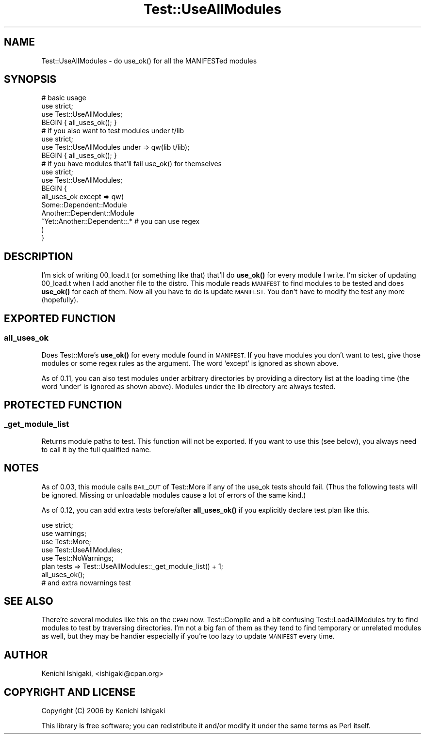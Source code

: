 .\" Automatically generated by Pod::Man 4.11 (Pod::Simple 3.35)
.\"
.\" Standard preamble:
.\" ========================================================================
.de Sp \" Vertical space (when we can't use .PP)
.if t .sp .5v
.if n .sp
..
.de Vb \" Begin verbatim text
.ft CW
.nf
.ne \\$1
..
.de Ve \" End verbatim text
.ft R
.fi
..
.\" Set up some character translations and predefined strings.  \*(-- will
.\" give an unbreakable dash, \*(PI will give pi, \*(L" will give a left
.\" double quote, and \*(R" will give a right double quote.  \*(C+ will
.\" give a nicer C++.  Capital omega is used to do unbreakable dashes and
.\" therefore won't be available.  \*(C` and \*(C' expand to `' in nroff,
.\" nothing in troff, for use with C<>.
.tr \(*W-
.ds C+ C\v'-.1v'\h'-1p'\s-2+\h'-1p'+\s0\v'.1v'\h'-1p'
.ie n \{\
.    ds -- \(*W-
.    ds PI pi
.    if (\n(.H=4u)&(1m=24u) .ds -- \(*W\h'-12u'\(*W\h'-12u'-\" diablo 10 pitch
.    if (\n(.H=4u)&(1m=20u) .ds -- \(*W\h'-12u'\(*W\h'-8u'-\"  diablo 12 pitch
.    ds L" ""
.    ds R" ""
.    ds C` ""
.    ds C' ""
'br\}
.el\{\
.    ds -- \|\(em\|
.    ds PI \(*p
.    ds L" ``
.    ds R" ''
.    ds C`
.    ds C'
'br\}
.\"
.\" Escape single quotes in literal strings from groff's Unicode transform.
.ie \n(.g .ds Aq \(aq
.el       .ds Aq '
.\"
.\" If the F register is >0, we'll generate index entries on stderr for
.\" titles (.TH), headers (.SH), subsections (.SS), items (.Ip), and index
.\" entries marked with X<> in POD.  Of course, you'll have to process the
.\" output yourself in some meaningful fashion.
.\"
.\" Avoid warning from groff about undefined register 'F'.
.de IX
..
.nr rF 0
.if \n(.g .if rF .nr rF 1
.if (\n(rF:(\n(.g==0)) \{\
.    if \nF \{\
.        de IX
.        tm Index:\\$1\t\\n%\t"\\$2"
..
.        if !\nF==2 \{\
.            nr % 0
.            nr F 2
.        \}
.    \}
.\}
.rr rF
.\" ========================================================================
.\"
.IX Title "Test::UseAllModules 3pm"
.TH Test::UseAllModules 3pm "2014-11-13" "perl v5.30.0" "User Contributed Perl Documentation"
.\" For nroff, turn off justification.  Always turn off hyphenation; it makes
.\" way too many mistakes in technical documents.
.if n .ad l
.nh
.SH "NAME"
Test::UseAllModules \- do use_ok() for all the MANIFESTed modules
.SH "SYNOPSIS"
.IX Header "SYNOPSIS"
.Vb 3
\&  # basic usage
\&  use strict;
\&  use Test::UseAllModules;
\&  
\&  BEGIN { all_uses_ok(); }
\&
\&  # if you also want to test modules under t/lib
\&  use strict;
\&  use Test::UseAllModules under => qw(lib t/lib);
\&  
\&  BEGIN { all_uses_ok(); }
\&
\&  # if you have modules that\*(Aqll fail use_ok() for themselves
\&  use strict;
\&  use Test::UseAllModules;
\&  
\&  BEGIN {
\&    all_uses_ok except => qw(
\&      Some::Dependent::Module
\&      Another::Dependent::Module
\&      ^Yet::Another::Dependent::.*   # you can use regex
\&    )
\&  }
.Ve
.SH "DESCRIPTION"
.IX Header "DESCRIPTION"
I'm sick of writing 00_load.t (or something like that) that'll do \fBuse_ok()\fR for every module I write. I'm sicker of updating 00_load.t when I add another file to the distro. This module reads \s-1MANIFEST\s0 to find modules to be tested and does \fBuse_ok()\fR for each of them. Now all you have to do is update \s-1MANIFEST.\s0 You don't have to modify the test any more (hopefully).
.SH "EXPORTED FUNCTION"
.IX Header "EXPORTED FUNCTION"
.SS "all_uses_ok"
.IX Subsection "all_uses_ok"
Does Test::More's \fBuse_ok()\fR for every module found in \s-1MANIFEST.\s0 If you have modules you don't want to test, give those modules or some regex rules as the argument. The word 'except' is ignored as shown above.
.PP
As of 0.11, you can also test modules under arbitrary directories by providing a directory list at the loading time (the word 'under' is ignored as shown above). Modules under the lib directory are always tested.
.SH "PROTECTED FUNCTION"
.IX Header "PROTECTED FUNCTION"
.SS "_get_module_list"
.IX Subsection "_get_module_list"
Returns module paths to test. This function will not be exported. If you want to use this (see below), you always need to call it by the full qualified name.
.SH "NOTES"
.IX Header "NOTES"
As of 0.03, this module calls \s-1BAIL_OUT\s0 of Test::More if any of the use_ok tests should fail. (Thus the following tests will be ignored. Missing or unloadable modules cause a lot of errors of the same kind.)
.PP
As of 0.12, you can add extra tests before/after \fBall_uses_ok()\fR if you explicitly declare test plan like this.
.PP
.Vb 5
\&  use strict;
\&  use warnings;
\&  use Test::More;
\&  use Test::UseAllModules;
\&  use Test::NoWarnings;
\&
\&  plan tests => Test::UseAllModules::_get_module_list() + 1;
\&
\&  all_uses_ok();
\&
\&  # and extra nowarnings test
.Ve
.SH "SEE ALSO"
.IX Header "SEE ALSO"
There're several modules like this on the \s-1CPAN\s0 now. Test::Compile and a bit confusing Test::LoadAllModules try to find modules to test by traversing directories. I'm not a big fan of them as they tend to find temporary or unrelated modules as well, but they may be handier especially if you're too lazy to update \s-1MANIFEST\s0 every time.
.SH "AUTHOR"
.IX Header "AUTHOR"
Kenichi Ishigaki, <ishigaki@cpan.org>
.SH "COPYRIGHT AND LICENSE"
.IX Header "COPYRIGHT AND LICENSE"
Copyright (C) 2006 by Kenichi Ishigaki
.PP
This library is free software; you can redistribute it and/or modify
it under the same terms as Perl itself.

